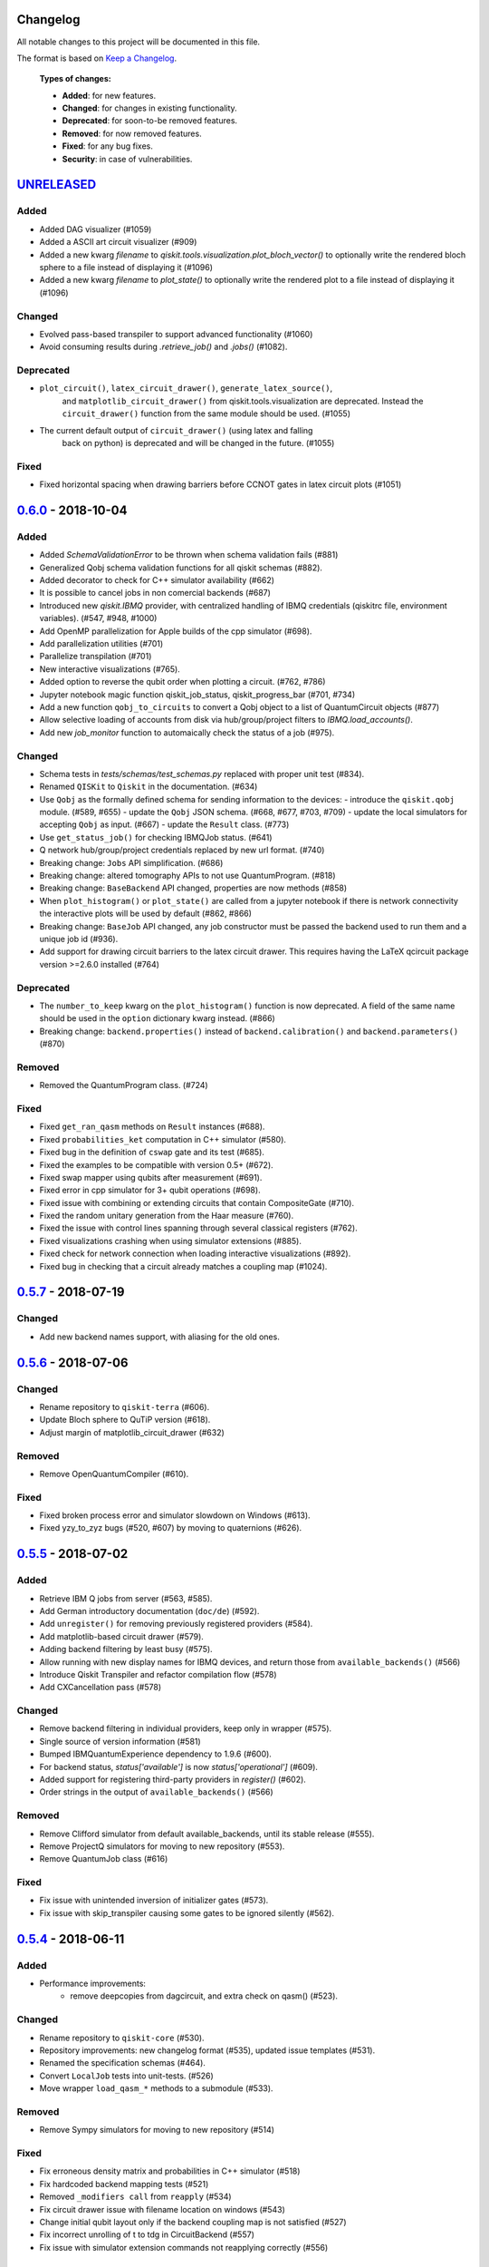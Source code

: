 Changelog
=========

All notable changes to this project will be documented in this file.

The format is based on `Keep a Changelog`_.

  **Types of changes:**

  - **Added**: for new features.
  - **Changed**: for changes in existing functionality.
  - **Deprecated**: for soon-to-be removed features.
  - **Removed**: for now removed features.
  - **Fixed**: for any bug fixes.
  - **Security**: in case of vulnerabilities.


`UNRELEASED`_
=============

Added
-----

- Added DAG visualizer (#1059)
- Added a ASCII art circuit visualizer (#909)
- Added a new kwarg `filename` to
  `qiskit.tools.visualization.plot_bloch_vector()` to optionally write the
  rendered bloch sphere to a file instead of displaying it (#1096)
- Added a new kwarg `filename` to `plot_state()` to optionally write the
  rendered plot to a file instead of displaying it (#1096)

Changed
-------

- Evolved pass-based transpiler to support advanced functionality (#1060)
- Avoid consuming results during `.retrieve_job()` and `.jobs()` (#1082).

Deprecated
----------
- ``plot_circuit()``, ``latex_circuit_drawer()``, ``generate_latex_source()``,
   and ``matplotlib_circuit_drawer()`` from qiskit.tools.visualization are
   deprecated. Instead the ``circuit_drawer()`` function from the same module
   should be used. (#1055)
- The current default output of ``circuit_drawer()`` (using latex and falling
   back on python) is deprecated and will be changed in the future. (#1055)
Fixed
-----
- Fixed horizontal spacing when drawing barriers before CCNOT gates in latex
  circuit plots (#1051)


`0.6.0`_ - 2018-10-04
=====================

Added
-----
- Added `SchemaValidationError` to be thrown when schema validation fails (#881)
- Generalized Qobj schema validation functions for all qiskit schemas (#882).
- Added decorator to check for C++ simulator availability (#662)
- It is possible to cancel jobs in non comercial backends (#687)
- Introduced new `qiskit.IBMQ` provider, with centralized handling of IBMQ
  credentials (qiskitrc file, environment variables). (#547, #948, #1000)
- Add OpenMP parallelization for Apple builds of the cpp simulator (#698).
- Add parallelization utilities (#701)
- Parallelize transpilation (#701)
- New interactive visualizations (#765).
- Added option to reverse the qubit order when plotting a circuit. (#762, #786)
- Jupyter notebook magic function qiskit_job_status, qiskit_progress_bar (#701, #734)
- Add a new function ``qobj_to_circuits`` to convert a Qobj object to
  a list of QuantumCircuit objects (#877)
- Allow selective loading of accounts from disk via hub/group/project
  filters to `IBMQ.load_accounts()`.
- Add new `job_monitor` function to automaically check the status of a job (#975).

Changed
-------
- Schema tests in `tests/schemas/test_schemas.py` replaced with proper
  unit test (#834).
- Renamed ``QISKit`` to ``Qiskit`` in the documentation. (#634)
- Use ``Qobj`` as the formally defined schema for sending information to the devices:
  - introduce the ``qiskit.qobj`` module. (#589, #655)
  - update the ``Qobj`` JSON schema. (#668, #677, #703, #709)
  - update the local simulators for accepting ``Qobj`` as input. (#667)
  - update the ``Result`` class. (#773)
- Use ``get_status_job()`` for checking IBMQJob status. (#641)
- Q network hub/group/project credentials replaced by new url format. (#740)
- Breaking change: ``Jobs`` API simplification. (#686)
- Breaking change: altered tomography APIs to not use QuantumProgram. (#818)
- Breaking change: ``BaseBackend`` API changed, properties are now methods (#858)
- When ``plot_histogram()`` or ``plot_state()`` are called from a jupyter
  notebook if there is network connectivity the interactive plots will be used
  by default (#862, #866)
- Breaking change: ``BaseJob`` API changed, any job constructor must be passed
  the backend used to run them and a unique job id (#936).
- Add support for drawing circuit barriers to the latex circuit drawer. This
  requires having the LaTeX qcircuit package version >=2.6.0 installed (#764)

Deprecated
----------
- The ``number_to_keep`` kwarg on the ``plot_histogram()`` function is now
  deprecated. A field of the same name should be used in the ``option``
  dictionary kwarg instead. (#866)
- Breaking change: ``backend.properties()`` instead of ``backend.calibration()``
  and ``backend.parameters()`` (#870)

Removed
-------
- Removed the QuantumProgram class. (#724)

Fixed
-----
- Fixed ``get_ran_qasm`` methods on ``Result`` instances (#688).
- Fixed ``probabilities_ket`` computation in C++ simulator (#580).
- Fixed bug in the definition of ``cswap`` gate and its test (#685).
- Fixed the examples to be compatible with version 0.5+ (#672).
- Fixed swap mapper using qubits after measurement (#691).
- Fixed error in cpp simulator for 3+ qubit operations (#698).
- Fixed issue with combining or extending circuits that contain CompositeGate (#710).
- Fixed the random unitary generation from the Haar measure (#760).
- Fixed the issue with control lines spanning through several classical registers (#762).
- Fixed visualizations crashing when using simulator extensions (#885).
- Fixed check for network connection when loading interactive visualizations (#892).
- Fixed bug in checking that a circuit already matches a coupling map (#1024).


`0.5.7`_ - 2018-07-19
=====================

Changed
-------
- Add new backend names support, with aliasing for the old ones.


`0.5.6`_ - 2018-07-06
=====================

Changed
-------
- Rename repository to ``qiskit-terra`` (#606).
- Update Bloch sphere to QuTiP version (#618).
- Adjust margin of matplotlib_circuit_drawer (#632)

Removed
-------
- Remove OpenQuantumCompiler (#610).

Fixed
-----
- Fixed broken process error and simulator slowdown on Windows (#613).
- Fixed yzy_to_zyz bugs (#520, #607) by moving to quaternions (#626).


`0.5.5`_ - 2018-07-02
=====================

Added
-----
- Retrieve IBM Q jobs from server (#563, #585).
- Add German introductory documentation (``doc/de``) (#592).
- Add ``unregister()`` for removing previously registered providers (#584).
- Add matplotlib-based circuit drawer (#579).
- Adding backend filtering by least busy (#575).
- Allow running with new display names for IBMQ devices,
  and return those from ``available_backends()`` (#566)
- Introduce Qiskit Transpiler and refactor compilation flow (#578)
- Add CXCancellation pass (#578)

Changed
-------
- Remove backend filtering in individual providers, keep only in wrapper (#575).
- Single source of version information (#581)
- Bumped IBMQuantumExperience dependency to 1.9.6 (#600).
- For backend status, `status['available']` is now `status['operational']` (#609).
- Added support for registering third-party providers in `register()` (#602).
- Order strings in the output of ``available_backends()`` (#566)

Removed
-------
- Remove Clifford simulator from default available_backends, until its stable
  release (#555).
- Remove ProjectQ simulators for moving to new repository (#553).
- Remove QuantumJob class (#616)

Fixed
-----
- Fix issue with unintended inversion of initializer gates (#573).
- Fix issue with skip_transpiler causing some gates to be ignored silently (#562).


`0.5.4`_ - 2018-06-11
=====================

Added
-----

- Performance improvements:
    - remove deepcopies from dagcircuit, and extra check on qasm() (#523).

Changed
-------

- Rename repository to ``qiskit-core`` (#530).
- Repository improvements: new changelog format (#535), updated issue templates
  (#531).
- Renamed the specification schemas (#464).
- Convert ``LocalJob`` tests into unit-tests. (#526)
- Move wrapper ``load_qasm_*`` methods to a submodule (#533).

Removed
-------

- Remove Sympy simulators for moving to new repository (#514)

Fixed
-----

- Fix erroneous density matrix and probabilities in C++ simulator (#518)
- Fix hardcoded backend mapping tests (#521)
- Removed ``_modifiers call`` from ``reapply`` (#534)
- Fix circuit drawer issue with filename location on windows (#543)
- Change initial qubit layout only if the backend coupling map is not satisfied (#527)
- Fix incorrect unrolling of t to tdg in CircuitBackend (#557)
- Fix issue with simulator extension commands not reapplying correctly (#556)


`0.5.3`_ - 2018-05-29
=====================

Added
-----

- load_qasm_file / load_qasm_string methods

Changed
-------

- Dependencies version bumped

Fixed
-----

- Crash in the cpp simulator for some linux platforms
- Fixed some minor bugs


`0.5.2`_ - 2018-05-21
=====================

Changed
-------

- Adding Result.get_unitary()

Deprecated
----------

- Deprecating ``ibmqx_hpc_qasm_simulator`` and ``ibmqx_qasm_simulator`` in favor
  of ``ibmq_qasm_simulator``.

Fixed
-----

- Fixing a Mapper issue.
- Fixing Windows 7 builds.


`0.5.1`_ - 2018-05-15
=====================

- There are no code changes.

  MacOS simulator has been rebuilt with external user libraries compiled
  statically, so there’s no need for users to have a preinstalled gcc
  environment.

  Pypi forces us to bump up the version number if we want to upload a new
  package, so this is basically what have changed.


`0.5.0`_ - 2018-05-11
=====================

Improvements
------------

- Introduce providers and rework backends (#376).
    - Split backends into ``local`` and ``ibmq``.
    - Each provider derives from the following classes for its specific
      requirements (``BaseProvider``, ``BaseBackend``, ``BaseJob``).
    - Allow querying result by both circuit name and QuantumCircuit instance.
- Introduce the Qiskit ``wrapper`` (#376).
    - Introduce convenience wrapper functions around commonly used Qiskit
      components (e.g. ``compile`` and ``execute`` functions).
    - Introduce the DefaultQISKitProvider, which acts as a context manager for
      the current session (e.g. providing easy access to all
      ``available_backends``).
    - Avoid relying on QuantumProgram (eventual deprecation).
    - The functions are also available as top-level functions (for example,
      ``qiskit.get_backend()``).
- Introduce ``BaseJob`` class and asynchronous jobs (#403).
    - Return ``BaseJob`` after ``run()``.
    - Mechanisms for querying ``status`` and ``results``, or to ``cancel`` a
      job.
- Introduce a ``skip_transpiler`` flag for ``compile()`` (#411).
- Introduce schemas for validating interfaces between qiskit and backends (#434)
    - qobj_schema
    - result_schema
    - job_status_schema
    - default_pulse_config_schema
    - backend_config_schema
    - backend_props_schema
    - backend_status_schema
- Improve C++ simulator (#386)
    - Add ``tensor_index.hpp`` for multi-partite qubit vector indexing.
    - Add ``qubit_vector.hpp`` for multi-partite qubit vector algebra.
    - Rework C++ simulator backends to use QubitVector class instead of
      ``std::vector``.
- Improve interface to simulator backends (#435)
    - Introduce ``local_statevector_simulator_py`` and
      ``local_statevector_simulator_cpp``.
    - Introduce aliased and deprecated backend names and mechanisms for
      resolving them.
    - Introduce optional ``compact`` flag to query backend names only by unique
      function.
    - Introduce result convenience functions ``get_statevector``,
      ``get_unitary``
    - Add ``snapshot`` command for caching a copy of the current simulator
      state.
- Introduce circuit drawing via ``circuit_drawer()`` and
  ``plot_circuit()`` (#295, #414)
- Introduce benchmark suite for performance testing
  (``test/performance``) (#277)
- Introduce more robust probability testing via assertDictAlmostEqual (#390)
- Allow combining circuits across both depth and width (#389)
- Enforce string token names (#395)

Fixed
-----

- Fix coherent error bug in ``local_qasm_simulator_cpp`` (#318)
- Fix the order and format of result bits obtained from device backends (#430)
- Fix support for noises in the idle gate of
  ``local_clifford_simulator_cpp`` (#440)
- Fix JobProcessor modifying input qobj (#392) (and removed JobProcessor
  during #403)
- Fix ability to apply all gates on register (#369)

Deprecated
----------

- Some methods of ``QuantumProgram`` are soon to be deprecated. Please use the
  top-level functions instead.
- The ``Register`` instantiation now expects ``size, name``. Using
  ``name, size`` is still supported but will be deprecated in the future.
- Simulators no longer return wavefunction by setting shots=1. Instead,
  use the ``local_statevector_simulator``, or explicitly ask for ``snapshot``.
- Return ``job`` instance after ``run()``, rather than ``result``.
- Rename simulators according to ``PROVIDERNAME_SIMPLEALIAS_simulator_LANGUAGEORPROJECT``
- Move simulator extensions to ``qiskit/extensions/simulator``
- Move Rzz and CSwap to standard extension library


`0.4.15`_ - 2018-05-07
======================

Fixed
-----

- Fixed an issue with legacy code that was affecting Developers Challenge.


`0.4.14`_ - 2018-04-18
======================

Fixed
-----

- Fixed an issue about handling Basis Gates parameters on backend
  configurations.


`0.4.13`_ - 2018-04-16
======================

Changed
-------

- OpenQuantumCompiler.dag2json() restored for backward compatibility.

Fixed
-----

- Fixes an issue regarding barrier gate misuse in some circumstances.


`0.4.12`_ - 2018-03-11
======================

Changed
-------

- Improved circuit visualization.
- Improvements in infrastructure code, mostly tests and build system.
- Better documentation regarding contributors.

Fixed
-----

- A bunch of minor bugs have been fixed.


`0.4.11`_ - 2018-03-13
======================

Added
-----

- More testing :)

Changed
-------

- Stabilizing code related to external dependencies.

Fixed
-----

- Fixed bug in circuit drawing where some gates in the standard library
  were not plotting correctly.


`0.4.10`_ - 2018-03-06
======================

Added
-----

- Chinese translation of README.

Changed
-------

- Changes related with infrastructure (linter, tests, automation)
  enhancement.

Fixed
-----

- Fix installation issue when simulator cannot be built.
- Fix bug with auto-generated CNOT coherent error matrix in C++ simulator.
- Fix a bug in the async code.


`0.4.9`_ - 2018-02-12
=====================

Changed
-------

- CMake integration.
- QASM improvements.
- Mapper optimizer improvements.

Fixed
-----

- Some minor C++ Simulator bug-fixes.


`0.4.8`_ - 2018-01-29
=====================

Fixed
-----

- Fix parsing U_error matrix in C++ Simulator python helper class.
- Fix display of code-blocks on ``.rst`` pages.


`0.4.7`_ - 2018-01-26
=====================

Changed
-------

- Changes some naming conventions for ``amp_error`` noise parameters to
  ``calibration_error``.

Fixed
-----

- Fixes several bugs with noise implementations in the simulator.
- Fixes many spelling mistakes in simulator README.


`0.4.6`_ - 2018-01-22
=====================

Changed
-------

- We have upgraded some of out external dependencies to:

   -  matplotlib >=2.1,<2.2
   -  networkx>=1.11,<2.1
   -  numpy>=1.13,<1.15
   -  ply==3.10
   -  scipy>=0.19,<1.1
   -  Sphinx>=1.6,<1.7
   -  sympy>=1.0


`0.4.4`_ - 2018-01-09
=====================

Changed
-------

- Update dependencies to more recent versions.

Fixed
-----

- Fix bug with process tomography reversing qubit preparation order.


`0.4.3`_ - 2018-01-08
=====================

Removed
-------

- Static compilation has been removed because it seems to be failing while
  installing Qiskit via pip on Mac.


`0.4.2`_ - 2018-01-08
=====================

Fixed
-----

- Minor bug fixing related to pip installation process.


`0.4.0`_ - 2018-01-08
=====================

Added
-----

- Job handling improvements.
    - Allow asynchronous job submission.
    - New JobProcessor class: utilizes concurrent.futures.
    - New QuantumJob class: job description.
- Modularize circuit "compilation".
    Takes quantum circuit and information about backend to transform circuit
    into one which can run on the backend.
- Standardize job description.
    All backends take QuantumJob objects which wraps ``qobj`` program
    description.
- Simplify addition of backends, where circuits are run/simulated.
    - ``qiskit.backends`` package added.
    - Real devices and simulators are considered "backends" which inherent from
      ``BaseBackend``.
- Reorganize and improve Sphinx documentation.
- Improve unittest framework.
- Add tools for generating random circuits.
- New utilities for fermionic Hamiltonians (``qiskit/tools/apps/fermion``).
- New utilities for classical optimization and chemistry
  (``qiskit/tools/apps/optimization``).
- Randomized benchmarking data handling.
- Quantum tomography (``qiskit/tools/qcvv``).
    Added functions for generating, running and fitting process tomography
    experiments.
- Quantum information functions (``qiskit/tools/qi``).
    - Partial trace over subsystems of multi-partite vector.
    - Partial trace over subsystems of multi-partite matrix.
    - Flatten an operator to a vector in a specified basis.
    - Generate random unitary matrix.
    - Generate random density matrix.
    - Generate normally distributed complex matrix.
    - Generate random density matrix from Hilbert-Schmidt metric.
    - Generate random density matrix from the Bures metric.
    - Compute Shannon entropy of probability vector.
    - Compute von Neumann entropy of quantum state.
    - Compute mutual information of a bipartite state.
    - Compute the entanglement of formation of quantum state.
- Visualization improvements (``qiskit/tools``).
    - Wigner function representation.
    - Latex figure of circuit.
- Use python logging facility for info, warnings, etc.
- Auto-deployment of sphinx docs to github pages.
- Check IBMQuantumExperience version at runtime.
- Add QuantumProgram method to reconfigure already generated qobj.
- Add Japanese introductory documentation (``doc/ja``).
- Add Korean translation of readme (``doc/ko``).
- Add appveyor for continuous integration on Windows.
- Enable new IBM Q parameters for hub/group/project.
- Add QuantumProgram methods for destroying registers and circuits.
- Use Sympy for evaluating expressions.
- Add support for ibmqx_hpc_qasm_simulator backend.
- Add backend interface to Project Q C++ simulator.
    Requires installation of Project Q.
- Introduce ``InitializeGate`` class.
    Generates circuit which initializes qubits in arbitrary state.
- Introduce ``local_qiskit_simulator`` a C++ simulator with realistic noise.
    Requires C++ build environment for ``make``-based build.
- Introduce ``local_clifford_simulator`` a C++ Clifford simulator.
    Requires C++ build environment for ``make``-based build.

Changed
-------

- The standard extension for creating U base gates has been modified to be
  consistent with the rest of the gate APIs (see #203).

Removed
-------

- The ``silent`` parameter has been removed from a number of ``QuantumProgram``
  methods. The same behaviour can be achieved now by using the
  ``enable_logs()`` and ``disable_logs()`` methods, which use the standard
  Python logging.

Fixed
-----

- Fix basis gates (#76).
- Enable QASM parser to work in multiuser environments.
- Correct operator precedence when parsing expressions (#190).
- Fix "math domain error" in mapping (#111, #151).

.. _UNRELEASED: https://github.com/Qiskit/qiskit-terra/compare/0.6.0...HEAD
.. _0.6.0: https://github.com/Qiskit/qiskit-terra/compare/0.5.7...0.6.0
.. _0.5.7: https://github.com/Qiskit/qiskit-terra/compare/0.5.6...0.5.7
.. _0.5.6: https://github.com/Qiskit/qiskit-terra/compare/0.5.5...0.5.6
.. _0.5.5: https://github.com/Qiskit/qiskit-terra/compare/0.5.4...0.5.5
.. _0.5.4: https://github.com/Qiskit/qiskit-terra/compare/0.5.3...0.5.4
.. _0.5.3: https://github.com/Qiskit/qiskit-terra/compare/0.5.2...0.5.3
.. _0.5.2: https://github.com/Qiskit/qiskit-terra/compare/0.5.1...0.5.2
.. _0.5.1: https://github.com/Qiskit/qiskit-terra/compare/0.5.0...0.5.1
.. _0.5.0: https://github.com/Qiskit/qiskit-terra/compare/0.4.15...0.5.0
.. _0.4.15: https://github.com/Qiskit/qiskit-terra/compare/0.4.14...0.4.15
.. _0.4.14: https://github.com/Qiskit/qiskit-terra/compare/0.4.13...0.4.14
.. _0.4.13: https://github.com/Qiskit/qiskit-terra/compare/0.4.12...0.4.13
.. _0.4.12: https://github.com/Qiskit/qiskit-terra/compare/0.4.11...0.4.12
.. _0.4.11: https://github.com/Qiskit/qiskit-terra/compare/0.4.10...0.4.11
.. _0.4.10: https://github.com/Qiskit/qiskit-terra/compare/0.4.9...0.4.10
.. _0.4.9: https://github.com/Qiskit/qiskit-terra/compare/0.4.8...0.4.9
.. _0.4.8: https://github.com/Qiskit/qiskit-terra/compare/0.4.7...0.4.8
.. _0.4.7: https://github.com/Qiskit/qiskit-terra/compare/0.4.6...0.4.7
.. _0.4.6: https://github.com/Qiskit/qiskit-terra/compare/0.4.5...0.4.6
.. _0.4.4: https://github.com/Qiskit/qiskit-terra/compare/0.4.3...0.4.4
.. _0.4.3: https://github.com/Qiskit/qiskit-terra/compare/0.4.2...0.4.3
.. _0.4.2: https://github.com/Qiskit/qiskit-terra/compare/0.4.1...0.4.2
.. _0.4.0: https://github.com/Qiskit/qiskit-terra/compare/0.3.16...0.4.0

.. _Keep a Changelog: http://keepachangelog.com/en/1.0.0/
